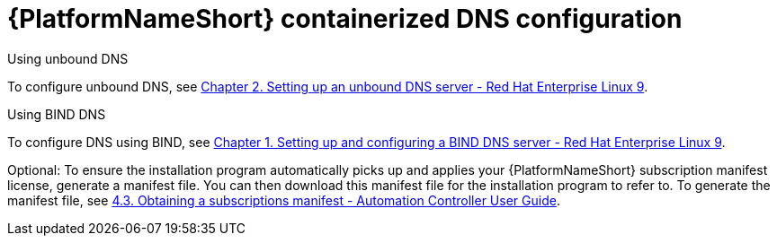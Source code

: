 :_content-type: REFERENCE

[id="aap-containerized-dns-config_{context}"]

= {PlatformNameShort} containerized DNS configuration

[role="_abstract"]

.Using unbound DNS

To configure unbound DNS, see link:{BaseURL}/red_hat_enterprise_linux/9/html/managing_networking_infrastructure_services/assembly_setting-up-an-unbound-dns-server_networking-infrastructure-services[Chapter 2. Setting up an unbound DNS server - Red Hat Enterprise Linux 9].

.Using BIND DNS

To configure DNS using BIND, see link:{BaseURL}/red_hat_enterprise_linux/9/html/managing_networking_infrastructure_services/assembly_setting-up-and-configuring-a-bind-dns-server_networking-infrastructure-services[Chapter 1. Setting up and configuring a BIND DNS server - Red Hat Enterprise Linux 9].

Optional: To ensure the installation program automatically picks up and applies your {PlatformNameShort} subscription manifest license, generate a manifest file. You can then download this manifest file for the installation program to refer to. To generate the manifest file, see link:https://docs.ansible.com/automation-controller/latest/html/userguide/import_license.html#obtaining-a-subscriptions-manifest[4.3. Obtaining a subscriptions manifest - Automation Controller User Guide].



